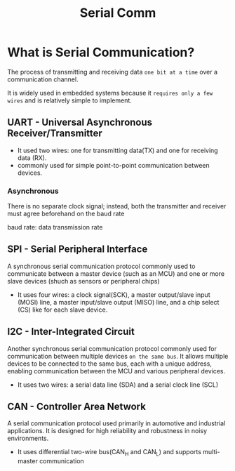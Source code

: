 #+title: Serial Comm

* What is Serial Communication?
The process of transmitting and receiving data ~one bit at a time~ over a communication channel.

It is widely used in embedded systems because it ~requires only a few wires~ and is relatively simple to implement.

** UART - Universal Asynchronous Receiver/Transmitter
- It used two wires: one for transmitting data(TX) and one for receiving data (RX).
- commonly used for simple point-to-point communication between devices.

*** Asynchronous
There is no separate clock signal; instead, both the transmitter and receiver must agree beforehand on the baud rate

baud rate: data transmission rate

** SPI - Serial Peripheral Interface
A synchronous serial communication protocol commonly used to communicate between a master device (such as an MCU) and one or more slave devices (shuch as sensors or peripheral chips)

- It uses four wires:
  a clock signal(SCK),
  a master output/slave input (MOSI) line,
  a master input/slave output (MISO) line,
  and a chip select (CS) like for each slave device.

** I2C - Inter-Integrated Circuit
Another synchronous serial communication protocol commonly used for communication between multiple devices ~on the same bus~.
It allows multiple devices to be connected to the same bus, each with a unique address, enabling communication between the MCU and various peripheral devices.

- It uses two wires:
  a serial data line (SDA)
  and a serial clock line (SCL)

** CAN - Controller Area Network
A serial communication protocol used primarily in automotive and industrial applications.
It is designed for high reliability and robustness in noisy environments.

- It uses differential two-wire bus(CAN_H and CAN_L)
  and supports multi-master communication
